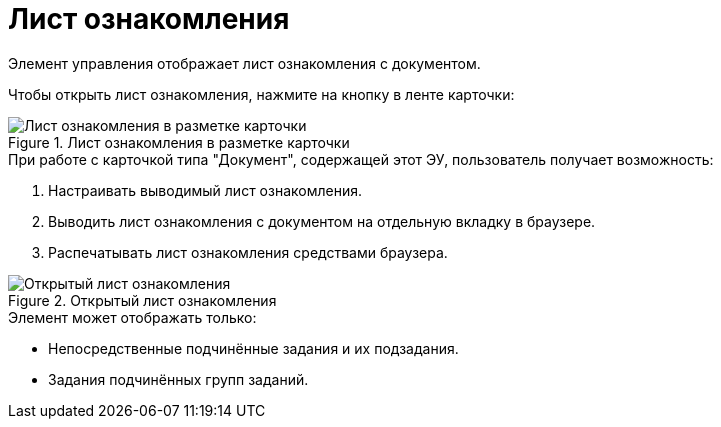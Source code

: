 = Лист ознакомления

Элемент управления отображает лист ознакомления с документом.

Чтобы открыть лист ознакомления, нажмите на кнопку в ленте карточки:

.Лист ознакомления в разметке карточки
image::acknowledgement-list.png[Лист ознакомления в разметке карточки]

.При работе с карточкой типа "Документ", содержащей этот ЭУ, пользователь получает возможность:
. Настраивать выводимый лист ознакомления.
. Выводить лист ознакомления с документом на отдельную вкладку в браузере.
. Распечатывать лист ознакомления средствами браузера.

.Открытый лист ознакомления
image::acknowledgement-list-full.png[Открытый лист ознакомления]

.Элемент может отображать только:
* Непосредственные подчинённые задания и их подзадания.
* Задания подчинённых групп заданий.


